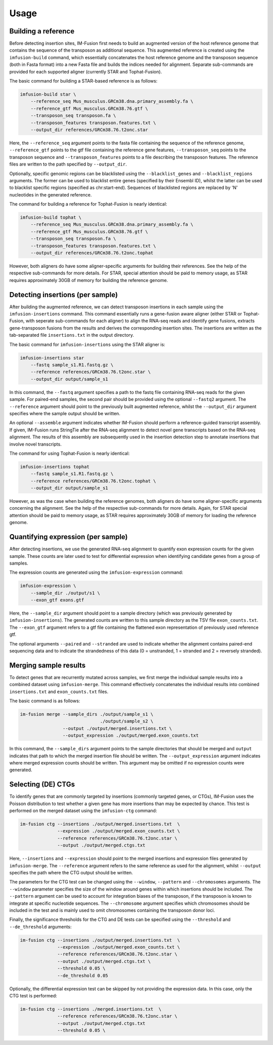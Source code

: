 =====
Usage
=====

Building a reference
--------------------

Before detecting insertion sites, IM-Fusion first needs to build an
augmented version of the host reference genome that contains the
sequence of the transposon as additional sequence. This augmented reference
is created using the ``imfusion-build`` command, which essentially concatenates
the host reference genome and the transposon sequence (both in Fasta
format) into a new Fasta file and builds the indices needed for alignment.
Separate sub-commands are provided for each supported aligner (currently STAR
and Tophat-Fusion).

The basic command for building a STAR-based reference is as follows:

.. code:: bash

    imfusion-build star \
        --reference_seq Mus_musculus.GRCm38.dna.primary_assembly.fa \
        --reference_gtf Mus_musculus.GRCm38.76.gtf \
        --transposon_seq transposon.fa \
        --transposon_features transposon.features.txt \
        --output_dir references/GRCm38.76.t2onc.star

Here, the ``--reference_seq`` argument points to the fasta file containing
the sequence of the reference genome, ``--reference_gtf`` points to the gtf
file containing the reference gene features, ``--transposon_seq`` points to
the transposon sequence and ``--transposon_features`` points to a file
describing the transposon features. The reference files are written to the
path specified by ``--output_dir``.

Optionally, specific genomic regions can be blacklisted using the
``--blacklist_genes`` and ``--blacklist_regions`` arguments. The former can
be used to blacklist entire genes (specified by their Ensembl ID), whilst the
latter can be used to blacklist specific regions (specified as chr:start-end).
Sequences of blacklisted regions are replaced by 'N' nucleotides in the
generated reference.

The command for building a reference for Tophat-Fusion is nearly identical:

.. code:: bash

    imfusion-build tophat \
        --reference_seq Mus_musculus.GRCm38.dna.primary_assembly.fa \
        --reference_gtf Mus_musculus.GRCm38.76.gtf \
        --transposon_seq transposon.fa \
        --transposon_features transposon.features.txt \
        --output_dir references/GRCm38.76.t2onc.tophat

However, both aligners do have some aligner-specific arguments for building
their references. See the help of the respective sub-commands for more details.
For STAR, special attention should be paid to memory usage, as STAR requires
approximately 30GB of memory for building the reference genome.

Detecting insertions (per sample)
---------------------------------

After building the augmented reference, we can detect transposon insertions
in each sample using the ``imfusion-insertions`` command. This command
essentially runs a gene-fusion aware aligner (either STAR or Tophat-Fusion,
with seperate sub-commands for each aligner) to align the RNA-seq reads and
identify gene fusions, extracts gene-transposon fusions from the results and
derives the corresponding insertion sites. The insertions are written as the
tab-separated file ``insertions.txt`` in the output directory.

The basic command for ``imfusion-insertions`` using the STAR aligner is:

.. code:: bash

    imfusion-insertions star
        --fastq sample_s1.R1.fastq.gz \
        --reference references/GRCm38.76.t2onc.star \
        --output_dir output/sample_s1

In this command, the ``--fastq`` argument specifies a path to the fastq
file containing RNA-seq reads for the given sample. For paired-end samples, the
second pair should be provided using the optional ``--fastq2`` argument.
The ``--reference`` argument should point to the previously built augmented
reference, whilst the ``--output_dir`` argument specifies where the
sample output should be written.

An optional ``--assemble`` argument indicates whether IM-Fusion should perform
a reference-guided transcript assembly. If given, IM-Fusion runs StringTie
after the RNA-seq alignment to detect novel gene transcripts based on the
RNA-seq alignment. The results of this assembly are subsequently used in the
insertion detection step to annotate insertions that involve novel transcripts.

The command for using Tophat-Fusion is nearly identical:

.. code:: bash

    imfusion-insertions tophat
        --fastq sample_s1.R1.fastq.gz \
        --reference references/GRCm38.76.t2onc.tophat \
        --output_dir output/sample_s1

However, as was the case when building the reference genomes, both aligners do
have some aligner-specific arguments concerning the alignment. See the help of
the respective sub-commands for more details. Again, for STAR special
attention should be paid to memory usage, as STAR requires approximately
30GB of memory for loading the reference genome.

Quantifying expression (per sample)
-----------------------------------

After detecting insertions, we use the generated RNA-seq alignment to quantify
exon expression counts for the given sample. These counts are later used to
test for differential expression when identifying candidate genes from a group
of samples.

The expression counts are generated using the ``imfusion-expression`` command:

.. code:: bash

    imfusion-expression \
        --sample_dir ./output/s1 \
        --exon_gtf exons.gtf

Here, the ``--sample_dir`` argument should point to a sample directory (which
was previously generated by ``imfusion-insertions``). The generated counts are
written to this sample directory as the TSV file ``exon_counts.txt``.
The ``--exon_gtf`` argument refers to a gtf file containing the flattened
exon representation of previously used reference gtf.

The optional arguments ``--paired`` and ``--stranded`` are used to indicate
whether the alignment contains paired-end sequencing data and to indicate
the strandedness of this data (0 = unstranded, 1 = stranded
and 2 = reversely stranded).

Merging sample results
----------------------

To detect genes that are recurrently mutated across samples, we first merge
the individual sample results into a combined dataset using ``imfusion-merge``.
This command effectively concatenates the individual results into combined
``insertions.txt`` and ``exon_counts.txt`` files.

The basic command is as follows:

.. code:: bash

    im-fusion merge --sample_dirs ./output/sample_s1 \
                                  ./output/sample_s2 \
                    --output ./output/merged.insertions.txt \
                    --output_expression ./output/merged.exon_counts.txt

In this command, the ``--sample_dirs`` argument points to the sample
directories that should be merged and ``output`` indicates that path to
which the merged insertion file should be written. The ``--output_expression``
argument indicates where merged expression counts should be written. This
argument may be omitted if no expression counts were generated.

Selecting (DE) CTGs
-------------------

To identify genes that are commonly targeted by insertions (commonly targeted
genes, or CTGs), IM-Fusion uses the Poisson distribution to test whether a
given gene has more insertions than may be expected by chance. This test is
performed on the merged dataset using the ``imfusion-ctg`` command:

.. code:: bash

    im-fusion ctg --insertions ./output/merged.insertions.txt  \
                  --expression ./output/merged.exon_counts.txt \
                  --reference references/GRCm38.76.t2onc.star \
                  --output ./output/merged.ctgs.txt

Here, ``--insertions`` and ``--expression`` should point to the merged
insertions and expression files generated by ``imfusion-merge``. The
``--reference`` argument refers to the same reference as used for the
alignment, whilst ``--output`` specifies the path where the CTG output
should be written.

The parameters for the CTG test can be changed using the ``--window``,
``--pattern`` and ``--chromosomes`` arguments. The ``--window`` parameter
specifies the size of the window around genes within which insertions should
be included. The ``--pattern`` argument can be used to account for integration
biases of the transposon, if the transposon is known to integrate at specific
nucleotide sequences. The ``--chromosome`` argument specifies which chromosomes
should be included in the test and is mainly used to omit chromosomes
containing the transposon donor loci.

Finally, the significance thresholds for the CTG and DE tests can be specified
using the ``--threshold`` and ``--de_threshold`` arguments:

.. code:: bash

    im-fusion ctg --insertions ./output/merged.insertions.txt  \
                  --expression ./output/merged.exon_counts.txt \
                  --reference references/GRCm38.76.t2onc.star \
                  --output ./output/merged.ctgs.txt \
                  --threshold 0.05 \
                  --de_threshold 0.05

Optionally, the differential expression test can be skipped by not providing
the expression data. In this case, only the CTG test is performed:

.. code:: bash

    im-fusion ctg --insertions ./merged.insertions.txt  \
                  --reference references/GRCm38.76.t2onc.star \
                  --output ./output/merged.ctgs.txt
                  --threshold 0.05 \

